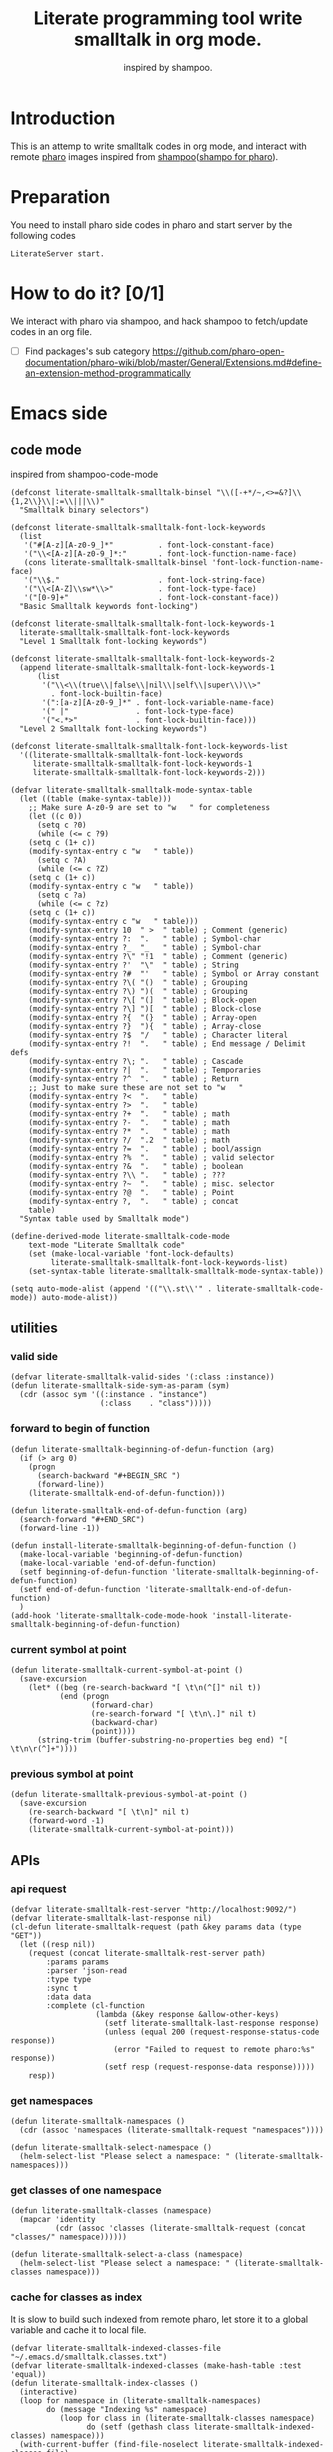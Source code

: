 # -*- encoding:utf-8 Mode: POLY-ORG; tab-width: 2; org-src-preserve-indentation: t; -*- ---
#+TITLE:  Literate programming tool write smalltalk in org mode.
#+SubTitle: inspired by shampoo.
#+OPTIONS: toc:2
#+Startup: noindent
#+PROPERTY: header-args :results silent
#+LATEX_HEADER: % copied from lstlang1.sty, to add new language support to Emacs Lisp.
#+LATEX_HEADER: \lstdefinelanguage{elisp}[]{lisp} {}
#+LATEX_HEADER: \lstloadlanguages{elisp}
#+PROPERTY: header-args
#+PROPERTY: literate-lang elisp
#+PROPERTY: literate-load yes

* Table of Contents                                            :TOC:noexport:
- [[#introduction][Introduction]]
- [[#preparation][Preparation]]
- [[#how-to-do-it-01][How to do it?]]
- [[#emacs-side][Emacs side]]
  - [[#code-mode][code mode]]
  - [[#utilities][utilities]]
    - [[#valid-side][valid side]]
    - [[#forward-to-begin-of-function][forward to begin of function]]
    - [[#current-symbol-at-point][current symbol at point]]
    - [[#previous-symbol-at-point][previous symbol at point]]
  - [[#apis][APIs]]
    - [[#api-request][api request]]
    - [[#get-namespaces][get namespaces]]
    - [[#get-classes-of-one-namespace][get classes of one namespace]]
    - [[#cache-for-classes-as-index][cache for classes as index]]
    - [[#get-namespace-of-one-class][get namespace of one class]]
    - [[#print-out-class-definition][print out class definition]]
    - [[#get-class-definition][get class definition]]
    - [[#get-categories-of-one-class][get categories of one class]]
    - [[#get-methods-of-one-category][get methods of one category]]
    - [[#get-method-source][get method source]]
    - [[#eval-code][eval code]]
    - [[#prarse-a-regex][prarse a regex]]
    - [[#how-to-parse-a-class-message][how to parse a class message]]
    - [[#parse-class-definition][parse class definition]]
    - [[#parse-subclass-definition][parse subclass definition]]
    - [[#compile-class][compile class]]
    - [[#compile-method][compile method]]
    - [[#format-code][format code]]
    - [[#search-a-pattern-in-a-buffer-and-return-its-position][search a pattern in a buffer and return its position]]
    - [[#find-definition-of-class-in-org-files][find definition of class in org files]]
    - [[#find-definition-of-a-class-method-in-org-files][find definition of a class method in org files]]
  - [[#fetch-all-source-of-a-package-to-an-org-section][Fetch all source of a package to an org section.]]
  - [[#update-codes][update codes]]
  - [[#jump-to-implementations][jump to implementations.]]
    - [[#basic-idea][basic idea]]
    - [[#xref-interfaces][xref interfaces]]
    - [[#implementation][implementation]]
  - [[#babel-support][babel support]]
    - [[#optionally-define-a-file-extension-for-this-language][optionally define a file extension for this language]]
    - [[#optionally-declare-default-header-arguments][optionally declare default header arguments]]
    - [[#source-code-execution][Source Code Execution]]
  - [[#code-format][code format]]
  - [[#shortcut][shortcut]]
  - [[#test][Test]]
    - [[#eval-codes][eval codes]]
- [[#pharo-side][Pharo side]]
  - [[#baseline][baseline]]
    - [[#definition][definition]]
    - [[#spec][spec]]
  - [[#a-teapot-server-to-handle-request][a Teapot server to handle request]]
    - [[#definition-1][definition]]
    - [[#the-server-accessor][the Server accessor]]
    - [[#start-the-routes][start the routes]]
    - [[#asstringarray][asStringArray:]]
    - [[#elementsstring][elementsString]]
    - [[#get-namespaces-1][get namespaces]]
    - [[#get-classes-of-one-namespace-1][get classes of one namespace]]
    - [[#get-class-information][get class information]]
    - [[#get-class-categories][get class categories]]
    - [[#get-methods-in-one-class-category][get methods in one class category]]
    - [[#get-method-source-1][get method source]]
    - [[#eval-code-1][eval code]]
    - [[#compile-class-1][compile class]]
    - [[#compile-method-1][compile method]]
    - [[#format-code-1][format code]]

* Introduction
This is an attemp to write smalltalk codes in org mode,
and interact with remote [[https://pharo.org/][pharo]] images inspired from [[https://github.com/dmatveev/shampoo-emacs][shampoo]]([[https://github.com/jingtaozf/shampoo-pharo.git][shampo for pharo]]).
* Preparation
You need to install pharo side codes in pharo and start server by the following codes
#+begin_src st
LiterateServer start.
#+end_src
* How to do it? [0/1]
We interact with pharo via shampoo, and hack shampoo to fetch/update codes in an org file.

- [ ] Find packages's sub category
  https://github.com/pharo-open-documentation/pharo-wiki/blob/master/General/Extensions.md#define-an-extension-method-programmatically

* Emacs side
** code mode
inspired from shampoo-code-mode
#+BEGIN_SRC elisp
(defconst literate-smalltalk-smalltalk-binsel "\\([-+*/~,<>=&?]\\{1,2\\}\\|:=\\|||\\)"
  "Smalltalk binary selectors")

(defconst literate-smalltalk-smalltalk-font-lock-keywords
  (list
   '("#[A-z][A-z0-9_]*"          . font-lock-constant-face)
   '("\\<[A-z][A-z0-9_]*:"       . font-lock-function-name-face)
   (cons literate-smalltalk-smalltalk-binsel 'font-lock-function-name-face)
   '("\\$."                      . font-lock-string-face)
   '("\\<[A-Z]\\sw*\\>"          . font-lock-type-face)
   '("[0-9]+"                    . font-lock-constant-face))
  "Basic Smalltalk keywords font-locking")

(defconst literate-smalltalk-smalltalk-font-lock-keywords-1
  literate-smalltalk-smalltalk-font-lock-keywords
  "Level 1 Smalltalk font-locking keywords")

(defconst literate-smalltalk-smalltalk-font-lock-keywords-2
  (append literate-smalltalk-smalltalk-font-lock-keywords-1
	  (list
	   '("\\<\\(true\\|false\\|nil\\|self\\|super\\)\\>"
	     . font-lock-builtin-face)
	   '(":[a-z][A-z0-9_]*" . font-lock-variable-name-face)
	   '(" |"               . font-lock-type-face)
	   '("<.*>"             . font-lock-builtin-face)))
  "Level 2 Smalltalk font-locking keywords")

(defconst literate-smalltalk-smalltalk-font-lock-keywords-list
  '((literate-smalltalk-smalltalk-font-lock-keywords
     literate-smalltalk-smalltalk-font-lock-keywords-1
     literate-smalltalk-smalltalk-font-lock-keywords-2)))

(defvar literate-smalltalk-smalltalk-mode-syntax-table
  (let ((table (make-syntax-table)))
    ;; Make sure A-z0-9 are set to "w   " for completeness
    (let ((c 0))
      (setq c ?0)
      (while (<= c ?9)
	(setq c (1+ c))
	(modify-syntax-entry c "w   " table))
      (setq c ?A)
      (while (<= c ?Z)
	(setq c (1+ c))
	(modify-syntax-entry c "w   " table))
      (setq c ?a)
      (while (<= c ?z)
	(setq c (1+ c))
	(modify-syntax-entry c "w   " table)))
    (modify-syntax-entry 10  " >  " table) ; Comment (generic)
    (modify-syntax-entry ?:  ".   " table) ; Symbol-char
    (modify-syntax-entry ?_  "_   " table) ; Symbol-char
    (modify-syntax-entry ?\" "!1  " table) ; Comment (generic)
    (modify-syntax-entry ?'  "\"  " table) ; String
    (modify-syntax-entry ?#  "'   " table) ; Symbol or Array constant
    (modify-syntax-entry ?\( "()  " table) ; Grouping
    (modify-syntax-entry ?\) ")(  " table) ; Grouping
    (modify-syntax-entry ?\[ "(]  " table) ; Block-open
    (modify-syntax-entry ?\] ")[  " table) ; Block-close
    (modify-syntax-entry ?{  "(}  " table) ; Array-open
    (modify-syntax-entry ?}  "){  " table) ; Array-close
    (modify-syntax-entry ?$  "/   " table) ; Character literal
    (modify-syntax-entry ?!  ".   " table) ; End message / Delimit defs
    (modify-syntax-entry ?\; ".   " table) ; Cascade
    (modify-syntax-entry ?|  ".   " table) ; Temporaries
    (modify-syntax-entry ?^  ".   " table) ; Return
    ;; Just to make sure these are not set to "w   "
    (modify-syntax-entry ?<  ".   " table)
    (modify-syntax-entry ?>  ".   " table)
    (modify-syntax-entry ?+  ".   " table) ; math
    (modify-syntax-entry ?-  ".   " table) ; math
    (modify-syntax-entry ?*  ".   " table) ; math
    (modify-syntax-entry ?/  ".2  " table) ; math
    (modify-syntax-entry ?=  ".   " table) ; bool/assign
    (modify-syntax-entry ?%  ".   " table) ; valid selector
    (modify-syntax-entry ?&  ".   " table) ; boolean
    (modify-syntax-entry ?\\ ".   " table) ; ???
    (modify-syntax-entry ?~  ".   " table) ; misc. selector
    (modify-syntax-entry ?@  ".   " table) ; Point
    (modify-syntax-entry ?,  ".   " table) ; concat
    table)
  "Syntax table used by Smalltalk mode")

(define-derived-mode literate-smalltalk-code-mode
    text-mode "Literate Smalltalk code"
    (set (make-local-variable 'font-lock-defaults)
         literate-smalltalk-smalltalk-font-lock-keywords-list)
    (set-syntax-table literate-smalltalk-smalltalk-mode-syntax-table))

(setq auto-mode-alist (append '(("\\.st\\'" . literate-smalltalk-code-mode)) auto-mode-alist))
#+END_SRC

** utilities
*** valid side
#+BEGIN_SRC elisp
(defvar literate-smalltalk-valid-sides '(:class :instance))
(defun literate-smalltalk-side-sym-as-param (sym)
  (cdr (assoc sym '((:instance . "instance")
                    (:class    . "class")))))
#+END_SRC
*** forward to begin of function
#+BEGIN_SRC elisp
(defun literate-smalltalk-beginning-of-defun-function (arg)
  (if (> arg 0)
    (progn
      (search-backward "#+BEGIN_SRC ")
      (forward-line))
    (literate-smalltalk-end-of-defun-function)))

(defun literate-smalltalk-end-of-defun-function (arg)
  (search-forward "#+END_SRC")
  (forward-line -1))

(defun install-literate-smalltalk-beginning-of-defun-function ()
  (make-local-variable 'beginning-of-defun-function)
  (make-local-variable 'end-of-defun-function)
  (setf beginning-of-defun-function 'literate-smalltalk-beginning-of-defun-function)
  (setf end-of-defun-function 'literate-smalltalk-end-of-defun-function)
  )
(add-hook 'literate-smalltalk-code-mode-hook 'install-literate-smalltalk-beginning-of-defun-function)
#+END_SRC
*** current symbol at point
#+BEGIN_SRC elisp
(defun literate-smalltalk-current-symbol-at-point ()
  (save-excursion
    (let* ((beg (re-search-backward "[ \t\n(^[]" nil t))
           (end (progn
                  (forward-char)
                  (re-search-forward "[ \t\n\.]" nil t)
                  (backward-char)
                  (point))))
      (string-trim (buffer-substring-no-properties beg end) "[ \t\n\r(^]+"))))
#+END_SRC
*** previous symbol at point
#+BEGIN_SRC elisp
(defun literate-smalltalk-previous-symbol-at-point ()
  (save-excursion
    (re-search-backward "[ \t\n]" nil t)
    (forward-word -1)
    (literate-smalltalk-current-symbol-at-point)))
#+END_SRC

** APIs
*** api request
#+BEGIN_SRC elisp
(defvar literate-smalltalk-rest-server "http://localhost:9092/")
(defvar literate-smalltalk-last-response nil)
(cl-defun literate-smalltalk-request (path &key params data (type "GET"))
  (let ((resp nil))
    (request (concat literate-smalltalk-rest-server path)
        :params params
        :parser 'json-read
        :type type
        :sync t
        :data data
        :complete (cl-function
                   (lambda (&key response &allow-other-keys)
                     (setf literate-smalltalk-last-response response)
                     (unless (equal 200 (request-response-status-code response))
                       (error "Failed to request to remote pharo:%s" response))
                     (setf resp (request-response-data response)))))
    resp))
#+END_SRC
*** get namespaces
#+BEGIN_SRC elisp
(defun literate-smalltalk-namespaces ()
  (cdr (assoc 'namespaces (literate-smalltalk-request "namespaces"))))

(defun literate-smalltalk-select-namespace ()
  (helm-select-list "Please select a namespace: " (literate-smalltalk-namespaces)))
#+END_SRC
*** get classes of one namespace
#+BEGIN_SRC elisp
(defun literate-smalltalk-classes (namespace)
  (mapcar 'identity
          (cdr (assoc 'classes (literate-smalltalk-request (concat "classes/" namespace))))))

(defun literate-smalltalk-select-a-class (namespace)
  (helm-select-list "Please select a namespace: " (literate-smalltalk-classes namespace)))
#+END_SRC
*** cache for classes as index
It is slow to build such indexed from remote pharo, let store it to a global variable and cache it to local file.
#+BEGIN_SRC elisp
(defvar literate-smalltalk-indexed-classes-file "~/.emacs.d/smalltalk.classes.txt")
(defvar literate-smalltalk-indexed-classes (make-hash-table :test 'equal))
(defun literate-smalltalk-index-classes ()
  (interactive)
  (loop for namespace in (literate-smalltalk-namespaces)
        do (message "Indexing %s" namespace)
           (loop for class in (literate-smalltalk-classes namespace)
                 do (setf (gethash class literate-smalltalk-indexed-classes) namespace)))
  (with-current-buffer (find-file-noselect literate-smalltalk-indexed-classes-file)
    (erase-buffer)
    (fundamental-mode)
    (maphash (lambda (k v)
               (insert k " " v "\n"))
             literate-smalltalk-indexed-classes)
    (save-buffer)
    (kill-current-buffer)))

(defun literate-smalltalk-restore-indexed-classes ()
  (interactive)
  (message "start restoring...")
  (setf literate-smalltalk-indexed-classes (make-hash-table :test 'equal))
  (cl-loop for line in (s-split "\n" (f-read literate-smalltalk-indexed-classes-file) t)
           for items = (s-split " " line)
           do (setf (gethash (car items) literate-smalltalk-indexed-classes) (second items)))
  (message "restoring...done"))
#+END_SRC
*** get namespace of one class
#+BEGIN_SRC elisp
(defun literate-smalltalk-namespace-of-a-class (class)
  (when (= 0 (hash-table-count literate-smalltalk-indexed-classes))
    (error "Please build the cache before use namespace of a class."))
  (gethash class literate-smalltalk-indexed-classes))

(defun literate-smalltalk-namespace-of-current-symbol ()
  (interactive)
  (let ((class (thing-at-point 'symbol)))
    (message "%s's namespace is %s" class (literate-smalltalk-namespace-of-a-class class))))
#+END_SRC

*** print out class definition
#+BEGIN_SRC elisp
(defconst literate-smalltalk-class-template
  '(("instanceVariableNames:" . instvars)
    ("classVariableNames:"    . classvars)
    ;; ("poolDictionaries:"      . poolvars)
    ))

(defconst literate-smalltalk-class-side-template
  '(("instanceVariableNames:" . instvars)))
(defvar literate-smalltalk-separator "----------------------")

(defun literate-smalltalk-class-definition-string (resp)
  (let ((instance (cdr (assoc 'instance resp)))
        (class (cdr (assoc 'class resp))))
    (with-temp-buffer
      (insert
       (format "%s subclass: #%s"
               (cdr (assoc 'superclass instance))
               (cdr (assoc 'class class))))
      (newline)
      (dolist (each literate-smalltalk-class-template)
        (let* ((items (cdr (assoc (cdr each) instance)))
               (text  (string-join items " ")))
          (insert (format "    %s '%s'"  (car each) text))
          (newline)))
      (insert (format
               "    package: '%s'"
               (cdr (assoc 'package instance))))
      (newline)
      (insert literate-smalltalk-separator)
      (newline)

      (insert (format "%s class" (cdr (assoc 'class class))))
      (newline)
      (dolist (each literate-smalltalk-class-side-template)
        (let* ((items (cdr (assoc (cdr each) instance)))
               (text  (string-join items " ")))
          (insert (format "    %s '%s'"  (car each) text))
          (newline)))
      (trim-string (buffer-string)))))
#+END_SRC
*** get class definition
#+BEGIN_SRC elisp
(defun literate-smalltalk-class (class)
  (literate-smalltalk-class-definition-string (literate-smalltalk-request (concat "class/" class))))
#+END_SRC

*** get categories of one class
#+BEGIN_SRC elisp
(defun literate-smalltalk-categories (class)
  (literate-smalltalk-request (concat "cats/" class)))

;; (defun literate-smalltalk-select-a-category (namespace class)
;;   (helm-select-list "Please select a namespace: " (literate-smalltalk-categories namespace class)))
#+END_SRC
*** get methods of one category
#+BEGIN_SRC elisp
(defun literate-smalltalk-category-methods (class category side)
  (mapcar 'identity
          (cdr (assoc 'methods (literate-smalltalk-request "cat/methods"
                                                           :params `(("class" . ,class)
                                                                     ("cat" . ,category)
                                                                     ("side" . ,side)))))))
#+END_SRC
*** get method source
#+BEGIN_SRC elisp
(defun literate-smalltalk-method-source (class method side)
  (let ((source (cdr (assoc 'source (literate-smalltalk-request
                                     "method/source"
                                     :params `(("class" . ,class)
                                               ("name" . ,method)
                                               ("side" . ,side)))))))
    (decode-coding-string source 'latin-1)))
#+END_SRC
*** eval code
#+BEGIN_SRC elisp
(defun literate-smalltalk-eval (code)
  (let ((resp (literate-smalltalk-request
                                     "eval"
                                     :type "POST"
                                     :params `(("code" . ,code)))))
    (if (string= "success" (cdr (assoc 'status resp)))
      (cdr (assoc 'result resp))
      (error "Failed to eval code!"))))
#+END_SRC
*** prarse a regex
#+BEGIN_SRC elisp
(defvar literate-smalltalk-regexp-tokens
    '((:Wd "\\([A-z]+[0-9]*\\)")
      (:Ws "\\([A-z 0-9]*\\)")
      (:Wa "\\([A-z\\.0-9]*\\)")
      (:Wc "\\([A-z\-0-9]*\\)")
      (:D  "\\([0-9]*\\)")
      (:sp "[\s\t\n]*")
      (:cr "\r")
      (:lf "\n")))

(defun literate-smalltalk-regexp-is-capture-token (sym)
  (let ((pattern (assoc sym literate-smalltalk-regexp-tokens)))
    (and (symbolp sym)
         pattern
         (string-match "^\\\\\(.*\\\\\)$" (cadr pattern)))))

(defun literate-smalltalk-regexp-parse (str pattern)
  (let ((regexp (reduce 'concat
                        (loop for each in pattern collect
                                                  (let ((re (assoc each literate-smalltalk-regexp-tokens)))
                                                    (if re (cadr re) each)))))
        (re-len (loop for each in pattern
                      sum (if (literate-smalltalk-regexp-is-capture-token each) 1 0))))
    (with-temp-buffer
      (insert str)
      (goto-char (point-min))
      (when (re-search-forward regexp nil t)
        (loop for i from 1 to re-len collect
              (match-string i))))))

(defun literate-smalltalk-regexp-parse-and-bind (str pattern bindings binder)
  (let ((parsed (literate-smalltalk-regexp-parse str pattern)))
    (when parsed
      (loop for binding in bindings for j from 0 do
        (funcall
          binder
          binding
          (nth j parsed)))
      t)))
#+END_SRC

*** how to parse a class message
#+BEGIN_SRC elisp
(cl-defun literate-smalltalk-parse-message (&key code pattern bindings to-split)
  (lexical-let ((data '()))
    (let* ((binder #'(lambda (key value)
                       (push (cons key value) data)))
           (%split-string #'(lambda (string)
                              (if (null string)
                                '()
                                (remove-if (lambda (x) (equal x "")) (split-string string "\s"))))))
      (if (literate-smalltalk-regexp-parse-and-bind code pattern bindings binder)
        (progn
          (dolist (k to-split)
            (let ((string (cdr (assoc k data))))
              (setf (cdr (assoc k data))
                      (if (null string) '()
                        (remove-if (lambda (x) (equal x "")) (funcall %split-string string))))))
          data)
        (progn (message "literate smalltalk: syntax error")
               nil)))))
#+END_SRC

*** parse class definition
#+BEGIN_SRC elisp
(defvar literate-smalltalk-class-side-pattern
    '(:Wd :sp "class" :sp "instanceVariableNames:" :sp "'" :Ws "'"))
(defun literate-smalltalk-parse-class-definition (code)
  (literate-smalltalk-parse-message
   :code code
   :pattern literate-smalltalk-class-side-pattern
   :bindings '(:name :instvars)
   :to-split '(:instvars)))
#+END_SRC
*** parse subclass definition
#+BEGIN_SRC elisp
(defvar literate-smalltalk-subclass-pattern
    '(:Wa :sp "subclass:" :sp "#" :Wd
      :sp "instanceVariableNames:" :sp "'" :Ws "'"
      :sp "classVariableNames:"    :sp "'" :Ws "'"
      ;; :sp "poolDictionaries:"      :sp "'" :Ws "'"
      :sp "package:"              :sp "'" :Wd "'"
      ))
(defun literate-smalltalk-parse-subclass-definition (code)
  (literate-smalltalk-parse-message
   :code code
   :pattern literate-smalltalk-subclass-pattern
   :bindings '(:super :name :instvars :classvars :package)
   :to-split '(:instvars :classvars)))
#+END_SRC

*** compile class
#+BEGIN_SRC elisp
(defun literate-smalltalk-compile-class (code)
  (let* ((code-parts
           (with-temp-buffer
             (insert code)
             (goto-char (point-min))
             (search-forward literate-smalltalk-separator)
             (let ((subclass-end-pos (line-beginning-position))
                   (class-start-pos (line-end-position)))
               (cons (buffer-substring-no-properties (point-min) subclass-end-pos)
                     (buffer-substring-no-properties class-start-pos (point-max))))))
         (instance-data (literate-smalltalk-parse-subclass-definition (first code-parts)))
         (class-data (literate-smalltalk-parse-class-definition (cdr code-parts))))
    (unless (and instance-data class-data)
      (error "Failed to get class information."))
    ;; (message "instance-data:'%s', class-data: '%s'" instance-data class-data)
    (let ((resp (literate-smalltalk-request
                 "compile/class"
                 :params `(("instance" . ,(json-encode instance-data))
                           ("class" . ,(json-encode class-data)))
                 :type "POST")))
      (message "Compile class %s." (cdr (assoc 'status resp))))))
#+END_SRC
*** compile method
#+BEGIN_SRC elisp
(defun literate-smalltalk-compile-method (ns class side category code)
  (let ((resp (literate-smalltalk-request
               "compile/method"
               :params `(("class" . ,class)
                       ("category" . ,category)
                       ("source" . ,code)
                       ("side" . ,(literate-smalltalk-side-sym-as-param side)))
               :type "POST")))
    (message "Compile method %s." (cdr (assoc 'result resp)))
    ))
#+END_SRC
*** format code
[[file:~/projects/smalltalk/pharo/src/Deprecated80/PluggableTextMorph.class.st::tree := RBParser parseMethod: source onError: \[ :msg :pos | ^ self \].][RBParser parseMethod]]
#+BEGIN_SRC elisp
(defun literate-smalltalk-format-code (code)
  (let ((resp (literate-smalltalk-request
               "format/code"
               :params `(("source" . ,(encode-coding-string code 'latin-1)))
               :type "POST")))
    (unless (string= "success" (cdr (assoc 'status resp)))
      (error "Failed to format code!"))
    (decode-coding-string (cdr (assoc 'source resp)) 'latin-1)))

#+END_SRC

*** search a pattern in a buffer and return its position
#+BEGIN_SRC elisp
(defvar literate-smalltalk-libraries-literate-path "~/Pharo/literate/")
(defun literate-smalltalk-search-pattern (pattern)
  (save-restriction
    (loop for buf in (cons (current-buffer)
                           (mapcar 'find-file-noselect (directory-files literate-smalltalk-libraries-literate-path t ".org$")))
          do (with-current-buffer buf
               (save-excursion
                 (goto-char (point-min))
                 (when (re-search-forward pattern nil t)
                   (goto-char (line-beginning-position))
                   (org-ensure-point-visible)
                   (return (list (current-buffer) (point)))))))))
#+END_SRC

*** find definition of class in org files
#+BEGIN_SRC elisp
(defun literate-smalltalk-find-class-definition (class-name)
  (literate-smalltalk-search-pattern (format "subclass: #%s" class-name)))
#+END_SRC
*** find definition of a class method in org files
#+BEGIN_SRC elisp
(defun literate-smalltalk-find-method-definition (class-name method-name)
  (literate-smalltalk-search-pattern (format ":type method :class %s.*\n%s" class-name method-name)))
#+END_SRC

** Fetch all source of a package to an org section.
#+BEGIN_SRC elisp
(defun literate-smalltalk-namespace-to-org-section (&optional namespaces)
  (interactive)
  (let ((namespaces (or namespaces (literate-smalltalk-select-namespace))))
    (unless (listp namespaces)
      (setf namespaces (list namespaces)))
    (cl-loop for namespace in namespaces
             do (insert "\n* PACKAGE " namespace "\n")
             (loop for class in (literate-smalltalk-classes namespace)
                   for categories-dict = (literate-smalltalk-categories class)
                   do (insert "** CLASS " class "\n")
                      (insert "*** CLASS DEFINITION \n")
                      (insert "#+BEGIN_SRC st :type class \n")
                      (insert (literate-smalltalk-class class))
                      (insert "\n#+END_SRC\n")
                      (loop for side in literate-smalltalk-valid-sides
                            for side-symbol = (intern (subseq (symbol-name side) 1))
                            for side-name = (literate-smalltalk-side-sym-as-param side)
                            do (loop for category across (cdr (assoc side-symbol categories-dict))
                                     for normalized-category = (replace-regexp-in-string
                                                                       " " "@" category)
                                     do (loop for method in (literate-smalltalk-category-methods
                                                                     class category side-name)
                                              do (insert "*** METHOD "
                                                         method "                                            "
                                                                (symbol-name side)
                                                         ":" normalized-category ":" "\n")
                                                 (insert "#+BEGIN_SRC st :type method"
                                                         " :class " class
                                                         " :side " side-name
                                                         " :cat \"" category "\""
                                                         "\n")
                                                 (insert (literate-smalltalk-method-source
                                                                  class method side-name))
                                                 (insert "\n#+END_SRC\n")
                                                 (sit-for 0)))))
             (message "namedspace '%s' has been added." namespace))))
#+END_SRC
** update codes
#+BEGIN_SRC elisp
(defun literate-smalltalk-update-source ()
  (interactive)
  (let* ((info (org-babel-get-src-block-info))
         (params (nth 2 info))
         (type (intern (concat ":" (cdr (assq :type params)))))
         (side (if (cdr (assq :side params))
                 (intern (concat ":" (cdr (assq :side params))))
                 :instance))
         (code (case type
                 (:method
                     (literate-smalltalk-method-source
                      (cdr (assq :class params))
                      (cdr (assq :name params))
                      side))
                 (:class
                  (literate-smalltalk-class (cdr (assq :name params))))
                 (t
                  (error "Unknown supported type %s" type))))
         (body (and code (decode-coding-string code 'latin-1))))
    (when body
      (let ((block-info (second (org-element-context))))
        (replace-region-contents (plist-get block-info :begin)
                                 (plist-get block-info :end)
                                 (lambda ()
                                   (let* ((beg-src-line (progn (goto-char (point-min))
                                                               (buffer-substring-no-properties
                                                                (line-beginning-position)
                                                                (line-end-position)))))
                                     (concat beg-src-line "\n"
                                             body "\n"
                                             "#+END_SRC\n"))))))))
#+END_SRC
** jump to implementations.
*** basic idea
We will try to use [[http://geoff.greer.fm/ag/][silver searcher]] as the xref backend to search.
#+BEGIN_SRC elisp
(defun literate-smalltalk-xref-backend ()
  'xref-st)

(defun install-literate-smalltalk-xref-backend ()
  (make-local-variable 'xref-backend-functions)
  (setf xref-backend-functions '(literate-smalltalk-xref-backend)))
(add-hook 'literate-smalltalk-code-mode-hook 'install-literate-smalltalk-xref-backend)
#+END_SRC
*** xref interfaces
#+BEGIN_SRC elisp
(cl-defmethod xref-backend-identifier-at-point ((_backend (eql xref-st)))
  (literate-smalltalk-current-symbol-at-point))

(cl-defmethod xref-backend-definitions ((_backend (eql xref-st)) symbol)
  (literate-smalltalk--xref-find-definitions symbol))
#+END_SRC
*** implementation
#+BEGIN_SRC elisp
(defun literate-smalltalk--xref-find-definitions (name)
  (interactive)
  (let* ((class? (<= ?A (aref name 0) ?Z))
         (class-name (unless class?
                       (literate-smalltalk-previous-symbol-at-point)))
         (buf-pos (if class?
                    (literate-smalltalk-find-class-definition name)
                    (literate-smalltalk-find-method-definition class-name name))))
    (when buf-pos
      (list (xref-make (if class?
                         name
                         (concat class-name ">>" name))
                       (xref-make-buffer-location (first buf-pos)
                                                (second buf-pos)))))))
#+END_SRC

** babel support
*** optionally define a file extension for this language
#+BEGIN_SRC elisp
(add-to-list 'org-babel-tangle-lang-exts '("st" . "st"))
#+END_SRC
*** optionally declare default header arguments
#+BEGIN_SRC elisp
(defvar org-babel-default-header-args:st '())
#+END_SRC
*** Source Code Execution
**** babel entry
This is the main function which is called to evaluate a code block.

This function will evaluate the body of the source code and
return the results as emacs-lisp depending on the value of the
=:results= header argument

All header arguments specified by the user will be available in the =PARAMS= variable.
#+BEGIN_SRC elisp
(defun org-babel-execute:st (body params)
  "Execute a block of smalltalk code with org-babel.
This function is called by `org-babel-execute-src-block',
Argument BODY: the code body
Argument PARAMS: the input parameters."
  (let* ((result-params (cdr (assq :result-params params)))
         (results (literate-smalltalk-execute-code-block body params)))
    (when results
      (org-babel-result-cond result-params
        results
        (let ((tmp-file (org-babel-temp-file "q-")))
          (with-temp-file tmp-file (insert results))
          (org-babel-import-elisp-from-file tmp-file))))))
#+END_SRC
**** implementation
#+BEGIN_SRC elisp
(defun literate-smalltalk-execute-code-block (body params)
  (let ((type (intern (concat ":" (cdr (assq :type params)))))
        (side (if (cdr (assq :side params))
                (intern (concat ":" (cdr (assq :side params))))
                :instance))
        (code (encode-coding-string body 'latin-1)))
    (case type
      (:code (literate-smalltalk-eval code))
      (:method
          (literate-smalltalk-compile-method
           (cdr (assq :ns params))
           (cdr (assq :class params))
           side
           (cdr (assq :cat params))
           code))
      (:class
       (literate-smalltalk-compile-class code))
      (t
       (error "Unknown type %s" type)))))
#+END_SRC

** code format
#+BEGIN_SRC elisp
(defun literate-smalltalk-code-format-current-code-block ()
  (interactive)
  (let* ((block-info (second (org-element-context)))
         (code (plist-get block-info :value))
         (formatted-code (literate-smalltalk-format-code code)))
    (replace-region-contents
     (plist-get block-info :begin)
     (plist-get block-info :end)
     (lambda ()
       (let* ((beg-src-line (progn (goto-char (point-min))
                                   (buffer-substring-no-properties
                                    (line-beginning-position)
                                    (line-end-position)))))
         (concat beg-src-line "\n"
                 formatted-code "\n"
                 "#+END_SRC\n"))))))
#+END_SRC

** shortcut
#+BEGIN_SRC elisp
(define-quick-choice (literate-smalltalk-code-mode)
    ("package of class" literate-smalltalk-namespace-of-current-symbol)
  ("compile codes" org-babel-execute-src-block-maybe)
  ("format code" literate-smalltalk-code-format-current-code-block)
  ("update codes" literate-smalltalk-update-source)
  )
#+END_SRC

** Test
*** eval codes
:PROPERTIES:
:results:  value
:END:
#+BEGIN_SRC st :type code :results raw
y := Dictionary new.
y at: 'page' put: '2'.
(IsInteger matchesTo: (y at: 'page'))
   ifTrue: [ (y at: 'page') IsInteger parseString (y at: 'page')]
   ifFalse: 1.
#+END_SRC
* Pharo side
:PROPERTIES:
:literate-ns:    LiterateSmalltalk
:END:
** baseline
*** definition
#+BEGIN_SRC st :type class :name BaselineOfLiterateSmalltalk :ns BaselineOfLiterateSmalltalk
BaselineOf subclass: #BaselineOfLiterateServer
    instanceVariableNames: ''
    classVariableNames: ''
    package: 'BaselineOfLiterateSmalltalk'
----------------------
BaselineOfLiterateServer class
    instanceVariableNames: ''
#+END_SRC
*** spec
#+BEGIN_SRC st :type method :class BaselineOfLiterateServer :side instance :cat "baselines"
baselineOf: spec

	<baseline>
	spec for: #common do: [
		self setUpDependencies: spec.
		spec
			package: 'LiterateSmalltalk'
			with: [ spec requires: #( 'Teapot' ) ].
		spec group: 'default' with: #( 'LiterateSmalltalk' ) ]
#+END_SRC
** a Teapot server to handle request
:PROPERTIES:
:literate-lang: st
:literate-namespace:    LiterateSmalltalk
:literate-class:    LiterateServer
:END:
*** definition
#+BEGIN_SRC st :type class :name LiterateServer :ns LiterateSmalltalk
Object subclass: #LiterateServer
    instanceVariableNames: ''
    classVariableNames: 'Server Started'
    package: 'LiterateSmalltalk'
----------------------
LiterateServer class
    instanceVariableNames: ''
#+END_SRC
*** the Server accessor
**** reader
#+BEGIN_SRC st :type method :name server :class LiterateServer :side class :cat "accessing" :ns LiterateSmalltalk
server
	"returns teapot instance"
	^ Server
#+END_SRC
**** writer
#+BEGIN_SRC st :type method :name server: :class LiterateServer :side class :cat "accessing" :ns LiterateSmalltalk
server: server
	"sets teapot for class"
	Server := server.
#+END_SRC
*** start the routes
#+BEGIN_SRC st :type method :name start :class LiterateServer :side class :cat "management" :ns LiterateSmalltalk
start

	"Start the webserver"

	| teapot |
	"extra check so that we don't close a Pool which wasn't open"
	Started ifNotNil: [ Server stop ].
	teapot := Teapot configure: {
			          (#defaultOutput -> #json).
			          (#port -> 9092).
			          (#debugMode -> true).
			          (#bindAddress -> #[ 127 0 0 1 ]) }.
	self server: teapot.
	teapot
		GET: '/namespaces' -> [ :req | self namespaces ];
		GET: '/classes/<namespace>'
			-> [ :req | self classes: (req at: #namespace) ];
		GET: '/class/<class>' -> [ :req | self classDef: (req at: #class) ];
		GET: '/cats/<class>' -> [ :req | self classCats: (req at: #class) ];
		GET: '/cat/methods' -> [ :req |
				self
					catMethods: (req at: #class)
					category: (req at: #cat)
					side: (req at: #side) ];
		GET: '/method/source' -> [ :req |
				self
					methodSource: (req at: #class)
					name: (req at: #name)
					side: (req at: #side) ];
		POST: '/eval' -> [ :req | self evalCode: (req at: #code) ];
		POST: '/compile/class' -> [ :req |
				self
					compileClass: (NeoJSONReader fromString: (req at: #instance))
					class: (NeoJSONReader fromString: (req at: #class)) ];
		POST: '/compile/method' -> [ :req |
				self
					compileMethod: (req at: #class)
					category: (req at: #category)
					source: (req at: #source)
					side: (req at: #side) ];
		POST:
			'/format/code' -> [ :req | self formatCode: (req at: #source) ];
		exception:
			KeyNotFound -> (TeaResponse notFound body: 'No such method');
		start.

	Started := true
#+END_SRC
*** asStringArray:
Many reflection methods return different results in various dialects.
=#instVarNames= in GNU Smalltalk returns an IdentitySet of Symbols, the
same method returns an Array of Strings in Squeak

This kludge works as an abstraction over it all
#+BEGIN_SRC st :type method :class LiterateServer :side class :cat "utilities" :ns LiterateSmalltalk
asStringArray: items

	^ (items collect: [ :each | each asString ]) asArray
#+END_SRC
*** elementsString
#+BEGIN_SRC st :type method :class LiterateServer :side class :cat "utilities" :ns LiterateSmalltalk
elementsString: str

	^ String join: str separatedBy: ' '
#+END_SRC
*** get namespaces
#+BEGIN_SRC st :type method :name namespaces :class LiterateServer :side class :cat "accessing" :ns LiterateSmalltalk
namespaces

	| names |
	names := (Smalltalk allClasses collect: [ :each |
		          each category asString ]) asSet asSortedCollection.
	^ { (#namespaces -> names) } asDictionary
#+END_SRC
*** get classes of one namespace
#+BEGIN_SRC st :type method :name classes :class LiterateServer :side class :cat "accessing" :ns LiterateSmalltalk
classes: namespace

	| resultList |
	resultList := Smalltalk allClasses select: [ :each |
		              each category asString = namespace ].
	^ { (#classes -> (resultList collect: [ :each | each name asString ])) }
		  asDictionary
#+END_SRC
*** get class information
#+BEGIN_SRC st :type method :name classDef: :class LiterateServer :side class :cat "accessing" :ns LiterateSmalltalk
classDef: className

	| class instanceSide classSide result |
	class := Smalltalk at: className asSymbol.
	instanceSide := Dictionary new.
	instanceSide at: #class put: className.
	instanceSide at: #superclass put: class superclass printString.
	instanceSide
		at: #instvars
		put: (self asStringArray: class instVarNames).
	instanceSide
		at: #classvars
		put: (self asStringArray: class classVarNames).
	instanceSide
		at: #poolvars
		put: (self asStringArray: class sharedPools).
	instanceSide at: #package put: class category.

	class := class class.
	classSide := Dictionary new.
	classSide at: #class put: className.
	classSide at: #superclass put: class superclass printString.
	classSide at: #instvars put: (self asStringArray: class instVarNames).
	classSide
		at: #classvars
		put: (self asStringArray: class classVarNames).
	classSide at: #poolvars put: (self asStringArray: class sharedPools).
	result := Dictionary new.
	result at: #instance put: instanceSide.
	result at: #class put: classSide.
	^ result
#+END_SRC
*** get class categories
#+BEGIN_SRC st :type method :name classCats: :class LiterateServer :side class :cat "accessing" :ns LiterateSmalltalk
classCats: className

	| class cats instanceSide classSide |
	result := Dictionary new.
	class := Smalltalk at: className asSymbol.
	cats := Set new.
	class methodDictionary ifNotNil: [ :d |
		d values do: [ :each | cats add: each category ] ].

	result at: #instance put: cats.

	class := class class.
	cats := Set new.
	class methodDictionary ifNotNil: [ :d |
		d values do: [ :each | cats add: each category ] ].
	result at: #class put: cats.
	^ result
#+END_SRC
*** get methods in one class category
#+BEGIN_SRC st :type method :name catMethods: :class LiterateServer :side class :cat "accessing" :ns LiterateSmalltalk
catMethods: className category: cat side: side

	| class methods allMethods result |
	class := Smalltalk at: className asSymbol.
	side = #class ifTrue: [ class := class class ].

	allMethods := class methodDictionary
		              ifNil: [ #(  ) ]
		              ifNotNil: [ :x | x associations ].

	methods := cat = '*'
		           ifTrue: [ allMethods ]
		           ifFalse: [
		           allMethods select: [ :e | e value category = cat ] ].
	^ { (#methods
	   ->
	   (methods collect: [ :each | each key asString ])
		   asSortedCollection) } asDictionary
#+END_SRC
*** get method source
#+BEGIN_SRC st :type method :name methodSource: :class LiterateServer :side class :cat "accessing" :ns LiterateSmalltalk
methodSource: className name: name side: side

	| class method |
	class := Smalltalk at: className asSymbol.
	side = #class ifTrue: [ class := class class ].
	method := class methodDictionary at: name asSymbol.
	^ { (#source -> method sourceCode) } asDictionary
#+END_SRC
*** eval code
#+BEGIN_SRC st :type method :name methodSource: :class LiterateServer :side class :cat "compile" :ns LiterateSmalltalk
evalCode: code

	| status result |
	status := #success.
	result := [
	          OpalCompiler new
		          source: code;
		          evaluate ] onErrorDo: [ result := #failed ].
	^ {
		  (#result -> result).
		  (#status -> status) } asDictionary
#+END_SRC
*** compile class
#+BEGIN_SRC st :type method :name compileMethod :class LiterateServer :side class :cat "compile" :ns LiterateSmalltalk
compileClass: instDef class: classDef

	| parent class status instvars classvars |
	status := #success.
	instvars := ''.
	(instDef at: #instvars) ifNotNil: [
		instvars := self elementsString: (instDef at: #instvars) ].

	classvars := ''.
	(instDef at: #classvars) ifNotNil: [
		classvars := self elementsString: (instDef at: #classvars) ].

	"Looks a bit kludgy, but currently I dont know how to make it better. TODO: refactor"
	parent := Smalltalk at: (instDef at: #super) asSymbol.
	[
	class := parent
		         subclass: (instDef at: #name) asSymbol
		         instanceVariableNames: instvars
		         classVariableNames: classvars
		         poolDictionaries: ''
		         category: (instDef at: #package) ]
		on: Error
		do: [ :e |
			Transcript
				show: e printString;
				cr.
			status := #failed ].

	class := Smalltalk at: (instDef at: #name) asSymbol ifAbsent: [ nil ].
	"On Pharo, there were a strange exception when using the safe form."
	instvars := ''.
	(classDef at: #instvars) ifNotNil: [
		instvars := self elementsString: (classDef at: #instvars) ].
	class class instanceVariableNames: instvars.

	^ { (#status -> status) } asDictionary
#+END_SRC
*** compile method
#+BEGIN_SRC st :type method :name compileMethod :class LiterateServer :side class :cat "compile" :ns LiterateSmalltalk
compileMethod: className category: cat source: source side: side

	| class result |
	class := Smalltalk at: className asSymbol.
	side = #class ifTrue: [ class := class class ].

	result := #success.
	[ class compile: source classified: cat ] onErrorDo: [ result := #failed ].
	^ { (#result -> result) } asDictionary
#+END_SRC
*** format code
#+BEGIN_SRC st :type method :class LiterateServer :side class :cat "compile"
formatCode: source

	| tree |
	tree := RBParser
		        parseMethod: source
		        onError: [ :msg :pos |
		        ^ { (#status -> #failed) } asDictionary ].
	^ {
		  (#status -> #success).
		  (#source -> tree formattedCode) } asDictionary
#+END_SRC
